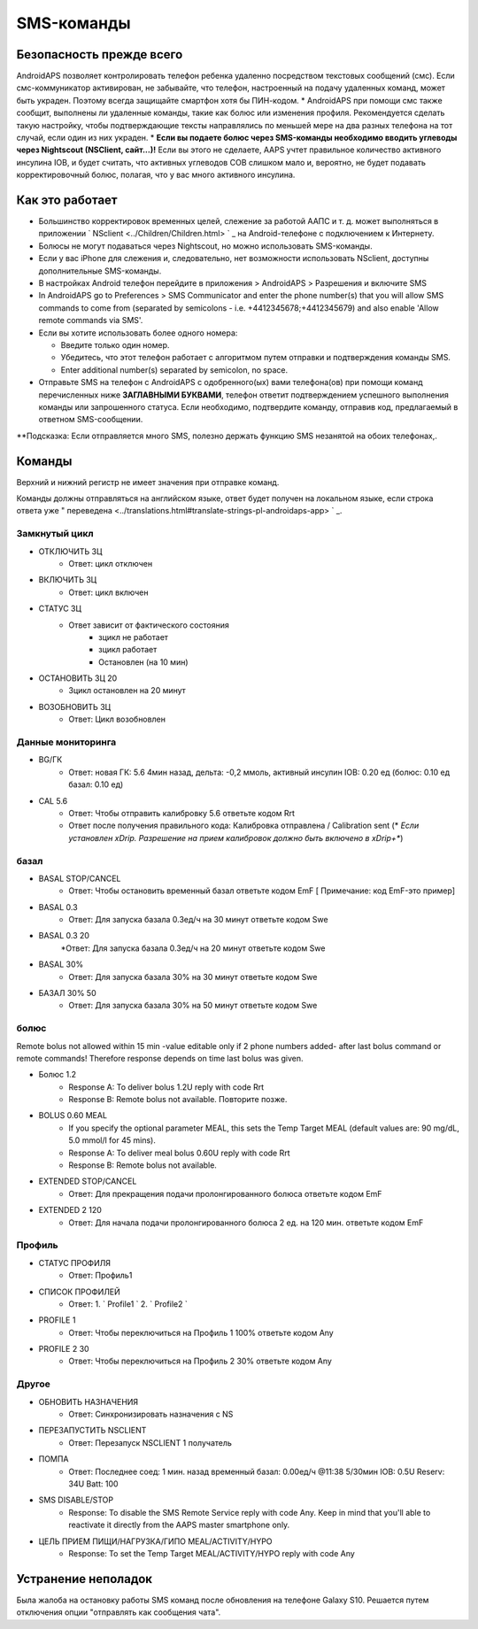 SMS-команды
*****
Безопасность прежде всего
======
AndroidAPS позволяет контролировать телефон ребенка удаленно посредством текстовых сообщений (смс). Если смс-коммуникатор активирован, не забывайте, что телефон, настроенный на подачу удаленных команд, может быть украден. Поэтому всегда защищайте смартфон хотя бы ПИН-кодом.
* AndroidAPS при помощи смс также сообщит, выполнены ли удаленные команды, такие как болюс или изменения профиля. Рекомендуется сделать такую настройку, чтобы подтверждающие тексты направлялись по меньшей мере на два разных телефона на тот случай, если один из них украден.
* **Если вы подаете болюс через SMS-команды необходимо вводить углеводы через Nightscout (NSClient, сайт...)!** Если вы этого не сделаете, AAPS учтет правильное количество активного инсулина IOB, и будет считать, что активных углеводов COB слишком мало и, вероятно, не будет подавать корректировочный болюс, полагая, что у вас много активного инсулина.

Как это работает
=====
* Большинство корректировок временных целей, слежение за работой ААПС и т. д. может выполняться в приложении ` NSclient <../Children/Children.html> ` _ на Android-телефоне с подключением к Интернету.
* Болюсы не могут подаваться через Nightscout, но можно использовать SMS-команды.
* Если у вас iPhone для слежения и, следовательно, нет возможности использовать NSclient, доступны дополнительные SMS-команды.

* В настройках Android телефон перейдите в приложения > AndroidAPS > Разрешения и включите SMS
* In AndroidAPS go to Preferences > SMS Communicator and enter the phone number(s) that you will allow SMS commands to come from (separated by semicolons - i.e. +4412345678;+4412345679) and also enable 'Allow remote commands via SMS'.
* Если вы хотите использовать более одного номера:

  * Введите только один номер.
  * Убедитесь, что этот телефон работает с алгоритмом путем отправки и подтверждения команды SMS.
  * Enter additional number(s) separated by semicolon, no space.
  
    .. изображение:: ../images/SMSCommandsSetupSpace.png
      :alt: Настройка SMS команд


* Отправьте SMS на телефон с AndroidAPS с одобренного(ых) вами телефона(ов) при помощи команд перечисленных ниже **ЗАГЛАВНЫМИ БУКВАМИ**, телефон ответит подтверждением успешного выполнения команды или запрошенного статуса. Если необходимо, подтвердите команду, отправив код, предлагаемый в ответном SMS-сообщении.

**Подсказка: Если отправляется много SMS, полезно держать функцию SMS незанятой на обоих телефонах,.

Команды
=====

Верхний и нижний регистр не имеет значения при отправке команд.

Команды должны отправляться на английском языке, ответ будет получен на локальном языке, если строка ответа уже " переведена <../translations.html#translate-strings-pl-androidaps-app> ` _.

.. изображение:: ../images/SMSCommandsSetup.png
  :alt: Пример команд SMS

Замкнутый цикл
-----
* ОТКЛЮЧИТЬ ЗЦ
   * Ответ: цикл отключен
* ВКЛЮЧИТЬ ЗЦ
   * Ответ: цикл включен
* СТАТУС ЗЦ
   * Ответ зависит от фактического состояния
      * зцикл не работает
      * зцикл работает
      * Остановлен (на 10 мин)
* ОСТАНОВИТЬ ЗЦ 20
   * Зцикл остановлен на 20 минут
* ВОЗОБНОВИТЬ ЗЦ
   * Ответ: Цикл возобновлен

Данные мониторинга
-----
* BG/ГК
   * Ответ: новая ГК: 5.6 4мин назад, дельта: -0,2 ммоль, активный инсулин IOB: 0.20 ед (болюс: 0.10 ед базал: 0.10 ед)
* CAL 5.6
   * Ответ: Чтобы отправить калибровку 5.6 ответьте кодом Rrt
   * Ответ после получения правильного кода: Калибровка отправлена / Calibration sent (* *Если установлен xDrip. Разрешение на прием калибровок должно быть включено в xDrip+**)

базал
-----
* BASAL STOP/CANCEL
   * Ответ: Чтобы остановить временный базал ответьте кодом EmF [ Примечание: код EmF-это пример]
* BASAL 0.3
   * Ответ: Для запуска базала 0.3ед/ч на 30 минут ответьте кодом Swe
* BASAL 0.3 20
   *Ответ: Для запуска базала 0.3ед/ч на 20 минут ответьте кодом Swe
* BASAL 30%
   * Ответ: Для запуска базала 30% на 30 минут ответьте кодом Swe
* БАЗАЛ 30% 50
   * Ответ: Для запуска базала 30% на 50 минут ответьте кодом Swe

болюс
-----
Remote bolus not allowed within 15 min -value editable only if 2 phone numbers added- after last bolus command or remote commands! Therefore response depends on time last bolus was given.

* Болюс 1.2
   * Response A: To deliver bolus 1.2U reply with code Rrt
   * Response B: Remote bolus not available. Повторите позже.
* BOLUS 0.60 MEAL
   * If you specify the optional parameter MEAL, this sets the Temp Target MEAL (default values are: 90 mg/dL, 5.0 mmol/l for 45 mins).
   * Response A: To deliver meal bolus 0.60U reply with code Rrt
   * Response B: Remote bolus not available. 
* EXTENDED STOP/CANCEL
   * Ответ: Для прекращения подачи пролонгированного болюса ответьте кодом EmF
* EXTENDED 2 120
   * Ответ: Для начала подачи пролонгированного болюса 2 ед. на 120 мин. ответьте кодом EmF

Профиль
-----
* СТАТУС ПРОФИЛЯ
   * Ответ: Профиль1
* СПИСОК ПРОФИЛЕЙ
   * Ответ: 1. ` Profile1 ` 2. ` Profile2 `
* PROFILE 1
   * Ответ: Чтобы переключиться на Профиль 1 100% ответьте кодом Any
* PROFILE 2 30
   * Ответ: Чтобы переключиться на Профиль 2 30% ответьте кодом Any

Другое
-----
* ОБНОВИТЬ НАЗНАЧЕНИЯ
   * Ответ: Синхронизировать назначения с NS
* ПЕРЕЗАПУСТИТЬ NSCLIENT
   * Ответ: Перезапуск NSCLIENT 1 получатель
* ПОМПА
   * Ответ: Последнее соед: 1 мин. назад временный базал: 0.00ед/ч @11:38 5/30мин IOB: 0.5U Reserv: 34U Batt: 100
* SMS DISABLE/STOP
   * Response: To disable the SMS Remote Service reply with code Any. Keep in mind that you'll able to reactivate it directly from the AAPS master smartphone only.
* ЦЕЛЬ ПРИЕМ ПИЩИ/НАГРУЗКА/ГИПО MEAL/ACTIVITY/HYPO   
   * Response: To set the Temp Target MEAL/ACTIVITY/HYPO reply with code Any

Устранение неполадок
=====
Была жалоба на остановку работы SMS команд после обновления на телефоне Galaxy S10. Решается путем отключения опции "отправлять как сообщения чата".

.. изображение:: ../images/SMSdisableChat.png
  :alt: Отключить SMS как сообщение чата
